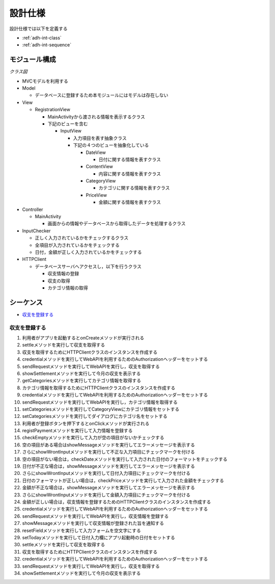 設計仕様
========

設計仕様では以下を定義する

- :ref:`adh-int-class`
- :ref:`adh-int-sequence`

.. _adh-int-class:

モジュール構成
--------------

*クラス図*


.. uml:: umls/class.uml

- MVCモデルを利用する

- Model

  - データベースに登録するため本モジュールにはモデルは存在しない

- View

  - RegistrationView

    - MainActivityから渡される情報を表示するクラス
    - 下記のビューを含む

      - InputView

        - 入力項目を表す抽象クラス
        - 下記の４つのビューを抽象化している

          - DateView

            - 日付に関する情報を表すクラス

          - ContentView

            - 内容に関する情報を表すクラス

          - CategoryView

            - カテゴリに関する情報を表すクラス

          - PriceView

            - 金額に関する情報を表すクラス

- Controller

  - MainActivity

    - 画面からの情報やデータベースから取得したデータを処理するクラス

- InputChecker

  - 正しく入力されているかをチェックするクラス
  - 全項目が入力されているかをチェックする
  - 日付，金額が正しく入力されているかをチェックする

- HTTPClient

  - データベースサーバへアクセスし，以下を行うクラス

    - 収支情報の登録
    - 収支の取得
    - カテゴリ情報の取得

.. _adh-int-sequence:

シーケンス
----------

- `収支を登録する <http://localhost/adhafera_docs/design_spec.html#id4>`__

収支を登録する
^^^^^^^^^^^^^^

.. uml:: umls/sequence-create.uml

1. 利用者がアプリを起動するとonCreateメソッドが実行される
2. settleメソッドを実行して収支を取得する
3. 収支を取得するためにHTTPClientクラスのインスタンスを作成する
4. credentialメソッドを実行してWebAPIを利用するためのAuthorizationヘッダーをセットする
5. sendRequestメソッドを実行してWebAPIを実行し，収支を取得する
6. showSettlementメソッドを実行して今月の収支を表示する
7. getCategoriesメソッドを実行してカテゴリ情報を取得する
8. カテゴリ情報を取得するためにHTTPClientクラスのインスタンスを作成する
9. credentialメソッドを実行してWebAPIを利用するためのAuthorizationヘッダーをセットする
10. sendRequestメソッドを実行してWebAPIを実行し，カテゴリ情報を取得する
11. setCategoriesメソッドを実行してCategoryViewにカテゴリ情報をセットする
12. setCategoriesメソッドを実行してダイアログにカテゴリ名をセットする
13. 利用者が登録ボタンを押下するとonClickメソッドが実行される
14. registPaymentメソッドを実行して入力情報を登録する
15. checkEmptyメソッドを実行して入力が空の項目がないかチェックする
16. 空の項目がある場合はshowMessageメソッドを実行してエラーメッセージを表示する
17. さらにshowWrontInputメソッドを実行して不正な入力項目にチェックマークを付ける
18. 空の項目がない場合は，checkDateメソッドを実行して入力された日付のフォーマットをチェックする
19. 日付が不正な場合は，showMessageメソッドを実行してエラーメッセージを表示する
20. さらにshowWrontInputメソッドを実行して日付入力項目にチェックマークを付ける
21. 日付のフォーマットが正しい場合は，checkPriceメソッドを実行して入力された金額をチェックする
22. 金額が不正な場合は，showMessageメソッドを実行してエラーメッセージを表示する
23. さらにshowWrontInputメソッドを実行して金額入力項目にチェックマークを付ける
24. 金額が正しい場合は，収支情報を登録するためのHTTPClientクラスのインスタンスを作成する
25. credentialメソッドを実行してWebAPIを利用するためのAuthorizationヘッダーをセットする
26. sendRequestメソッドを実行してWebAPIを実行し，収支情報を登録する
27. showMessageメソッドを実行して収支情報が登録された旨を通知する
28. resetFieldメソッドを実行して入力フォームを空文字にする
29. setTodayメソッドを実行して日付入力欄にアプリ起動時の日付をセットする
30. settleメソッドを実行して収支を取得する
31. 収支を取得するためにHTTPClientクラスのインスタンスを作成する
32. credentialメソッドを実行してWebAPIを利用するためのAuthorizationヘッダーをセットする
33. sendRequestメソッドを実行してWebAPIを実行し，収支を取得する
34. showSettlementメソッドを実行して今月の収支を表示する
